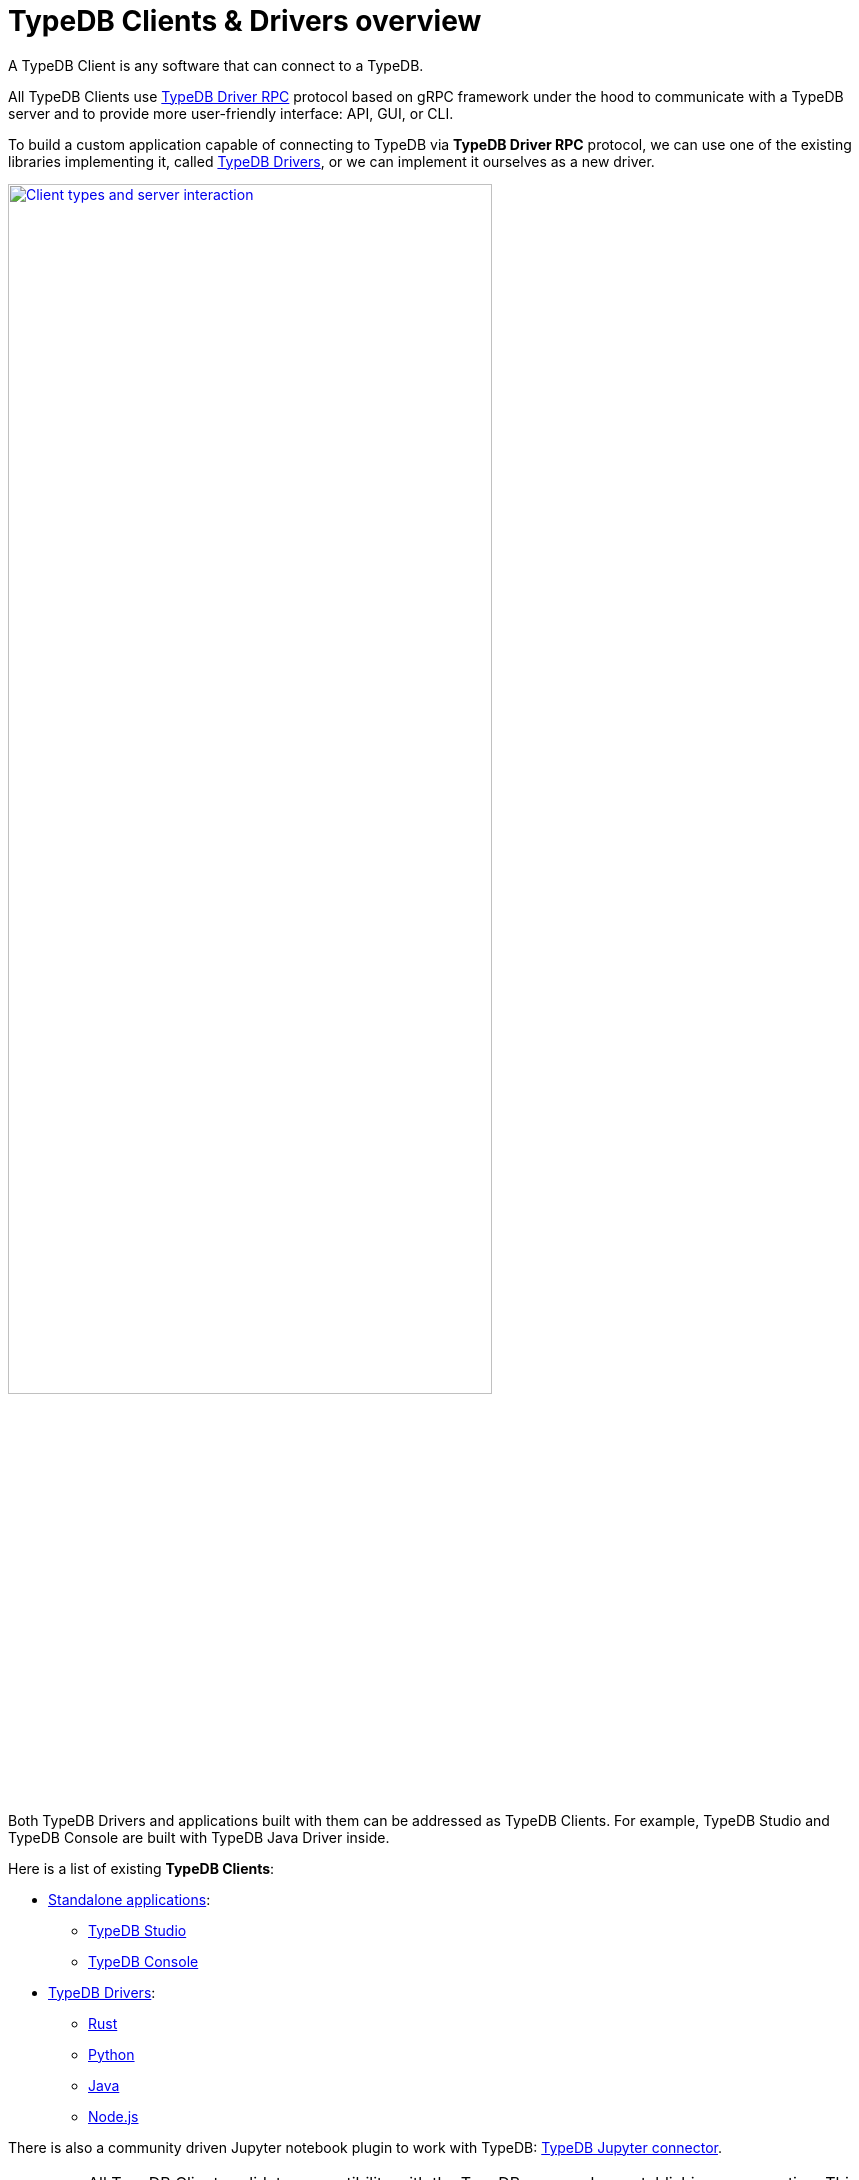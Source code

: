 = TypeDB Clients & Drivers overview
:Summary: TypeDB Clients overview.
:keywords: typedb, console, studio, client, api, driver
:pageTitle: TypeDB Clients overview

A TypeDB Client is any software that can connect to a TypeDB.

All TypeDB Clients use https://github.com/vaticle/typedb-protocol[TypeDB Driver RPC,window=_blank] protocol based on
gRPC framework under the hood to communicate with a TypeDB
server and to provide more user-friendly interface: API, GUI, or CLI.

To build a custom application capable of connecting to TypeDB via *TypeDB Driver RPC* protocol, we can use one of the
existing libraries implementing it, called <<_typedb_drivers,TypeDB Drivers>>, or we can implement it ourselves as a
new driver.

image::client-server-comms.png[Client types and server interaction, role=framed, width = 75%, link=self]

Both TypeDB Drivers and applications built with them can be addressed as TypeDB Clients.
For example, TypeDB Studio and TypeDB Console are built with TypeDB Java Driver inside.

Here is a list of existing *TypeDB Clients*:

[#_client_list]
* <<_standalone_applications,Standalone applications>>:
  ** xref:typedb:ROOT:connecting/studio.adoc[TypeDB Studio]
  ** xref:typedb:ROOT:connecting/console.adoc[TypeDB Console]
* <<_typedb_drivers,TypeDB Drivers>>:
// tag::driver-list[]
  ** xref:rust-driver/overview.adoc[Rust]
  ** xref:python-driver/overview.adoc[Python]
  ** xref:java-driver/overview.adoc[Java]
  ** xref:nodejs-driver/overview.adoc[Node.js]
// end::driver-list[]

//For other options, check the xref:other-languages.adoc[Community drivers],
//or consider xref:new-driver.adoc[creating a new client].

There is also a community driven Jupyter notebook plugin to work with TypeDB:
https://pypi.org/project/typedb-jupyter/[TypeDB Jupyter connector,window=_blank].

[IMPORTANT]
====
All TypeDB Clients validate compatibility with the TypeDB server when establishing a connection.
This is done using xref:typedb:ROOT:connecting/overview.adoc#_protocol_version[protocol versioning], and
ensures that the Client can't send or receive unexpected data from the server.
====

TypeDB Clients in the form of standalone applications usually take care of internal processes and provide a
user-friendly interface for user (graphical or command-line).

Language specific libraries (or TypeDB Drivers) provide more direct access to the classes and methods via
TypeDB Driver API.

[#_standalone_applications]
== Standalone applications

To work with TypeDB databases we can use one of the standalone software tools developed by Vaticle:

. xref:typedb:ROOT:connecting/studio.adoc[TypeDB Studio] -- an IDE with GUI and TypeQL syntax highlighting.
. xref:typedb:ROOT:connecting/console.adoc[TypeDB Console] -- a powerful CLI tool, often used for automation.

Both tools are complete software products that can be used to connect to TypeDB and interact with it. They manage
connections, sessions and transactions, as well as submitting queries and reading back the responses.

[#_typedb_drivers]
== TypeDB Drivers

A TypeDB Driver is a library that implements https://github.com/vaticle/typedb-protocol[TypeDB Driver RPC,window=_blank]
protocol and provides <<_driver_api,TypeDB Driver API>>. TypeDB Drivers are available for some of the most popular
programming languages, allowing us to build applications that connect to a TypeDB database easily.

The following TypeDB Drivers are officially supported and actively maintained by Vaticle. They
support the latest TypeDB features and receive continuous bug fixes and improvements.

* xref:rust-driver/overview.adoc[Rust]
* xref:python-driver/overview.adoc[Python]
* xref:java-driver/overview.adoc[Java]
* xref:nodejs-driver/overview.adoc[Node.js]

//We also have some community projects for xref:other-languages.adoc[other languages].
//and provide support for creating a xref:new-driver.adoc[new driver].

=== Architecture of a TypeDB Driver

All TypeDB Drivers share a common architecture and capabilities. The core components have to do with providing a human
or machine interface, opening and managing connections, sessions, and transactions, as well as validating and
submitting queries, processing responses, load-balancing (TypeDB Enterprise & TypeDB Cloud only), and authentication
(TypeDB Enterprise & TypeDB Cloud only).

The following diagram illustrates the structure of a typical TypeDB Driver.

image::client-structure.png[Structure of a TypeDB Dirver]

.See the dependency graph
[%collapsible]
====
image::package-structure.png[]
====

Simply put, the main components of any TypeDB Driver are the classes and methods to establish a connection to a TypeDB
database, execute queries and process responses.

[NOTE]
====
As of version 2.24.x the Java, Python, and C drivers re-implemented as wrappers on top of the Rust driver via an FFI interface.
====

[#_driver_api]
== TypeDB Driver API

TypeDB Driver API is language-specific:

* xref:rust-driver/api-reference.adoc[Rust Driver API reference]
* xref:python-driver/api-reference.adoc[Python Driver API reference]
* xref:java-driver/api-reference.adoc[Java Driver API reference]
* xref:nodejs-driver/api-reference.adoc[Node.js Driver API reference]

== Where to go from here?

Choose a client from the <<_client_list,list>> above and explore its capabilities.

